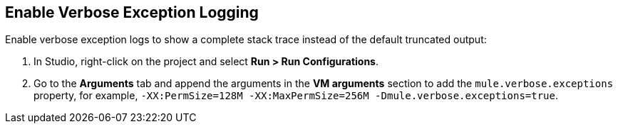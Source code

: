 // Used in Connector troubleshooting pages.

== Enable Verbose Exception Logging

Enable verbose exception logs to show a complete stack trace instead of the default truncated output:

. In Studio, right-click on the project and select *Run > Run Configurations*.
. Go to the *Arguments* tab and append the arguments in the *VM arguments* section to add the `mule.verbose.exceptions` property, for example, `-XX:PermSize=128M -XX:MaxPermSize=256M -Dmule.verbose.exceptions=true`.
